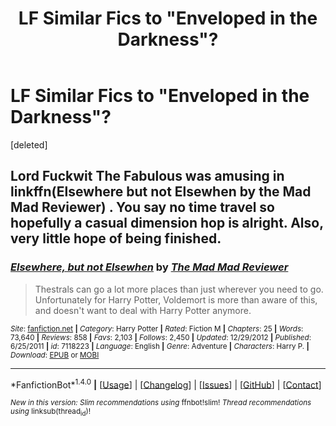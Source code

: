 #+TITLE: LF Similar Fics to "Enveloped in the Darkness"?

* LF Similar Fics to "Enveloped in the Darkness"?
:PROPERTIES:
:Score: 2
:DateUnix: 1493786383.0
:DateShort: 2017-May-03
:FlairText: Request
:END:
[deleted]


** Lord Fuckwit The Fabulous was amusing in linkffn(Elsewhere but not Elsewhen by the Mad Mad Reviewer) . You say no time travel so hopefully a casual dimension hop is alright. Also, very little hope of being finished.
:PROPERTIES:
:Author: A_Flying_F
:Score: 2
:DateUnix: 1493819956.0
:DateShort: 2017-May-03
:END:

*** [[http://www.fanfiction.net/s/7118223/1/][*/Elsewhere, but not Elsewhen/*]] by [[https://www.fanfiction.net/u/699762/The-Mad-Mad-Reviewer][/The Mad Mad Reviewer/]]

#+begin_quote
  Thestrals can go a lot more places than just wherever you need to go. Unfortunately for Harry Potter, Voldemort is more than aware of this, and doesn't want to deal with Harry Potter anymore.
#+end_quote

^{/Site/: [[http://www.fanfiction.net/][fanfiction.net]] *|* /Category/: Harry Potter *|* /Rated/: Fiction M *|* /Chapters/: 25 *|* /Words/: 73,640 *|* /Reviews/: 858 *|* /Favs/: 2,103 *|* /Follows/: 2,450 *|* /Updated/: 12/29/2012 *|* /Published/: 6/25/2011 *|* /id/: 7118223 *|* /Language/: English *|* /Genre/: Adventure *|* /Characters/: Harry P. *|* /Download/: [[http://www.ff2ebook.com/old/ffn-bot/index.php?id=7118223&source=ff&filetype=epub][EPUB]] or [[http://www.ff2ebook.com/old/ffn-bot/index.php?id=7118223&source=ff&filetype=mobi][MOBI]]}

--------------

*FanfictionBot*^{1.4.0} *|* [[[https://github.com/tusing/reddit-ffn-bot/wiki/Usage][Usage]]] | [[[https://github.com/tusing/reddit-ffn-bot/wiki/Changelog][Changelog]]] | [[[https://github.com/tusing/reddit-ffn-bot/issues/][Issues]]] | [[[https://github.com/tusing/reddit-ffn-bot/][GitHub]]] | [[[https://www.reddit.com/message/compose?to=tusing][Contact]]]

^{/New in this version: Slim recommendations using/ ffnbot!slim! /Thread recommendations using/ linksub(thread_id)!}
:PROPERTIES:
:Author: FanfictionBot
:Score: 1
:DateUnix: 1493819970.0
:DateShort: 2017-May-03
:END:
